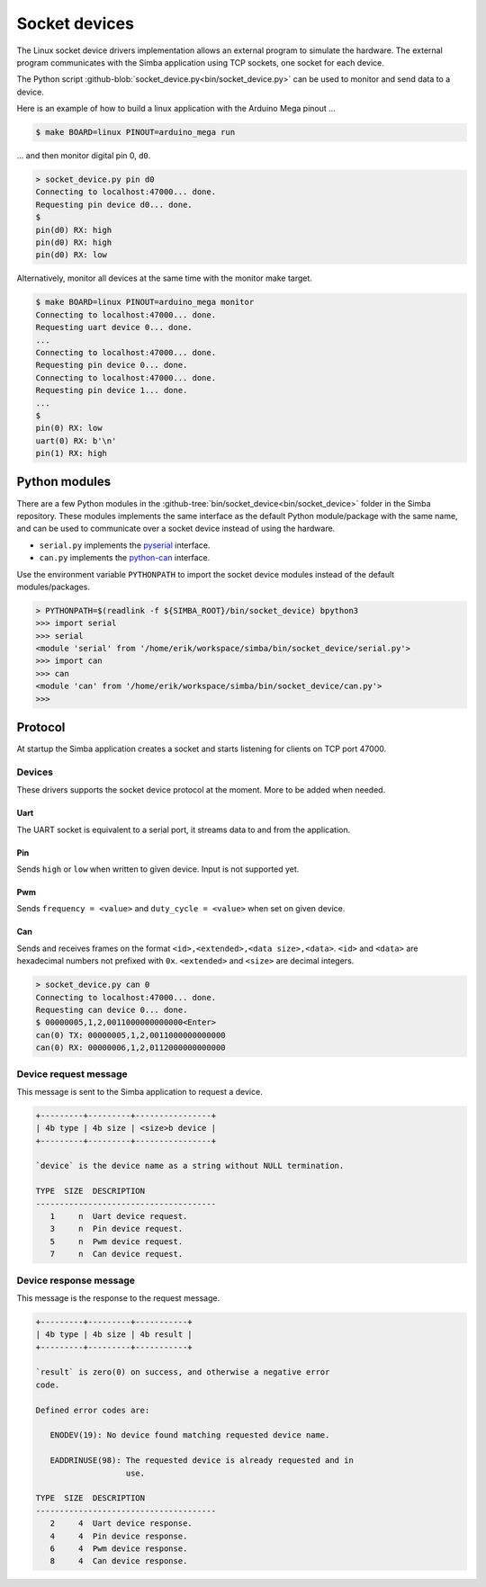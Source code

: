Socket devices
==============

The Linux socket device drivers implementation allows an external
program to simulate the hardware. The external program communicates
with the Simba application using TCP sockets, one socket for each
device.

The Python script
:github-blob:`socket_device.py<bin/socket_device.py>` can be used to
monitor and send data to a device.

Here is an example of how to build a linux application with the
Arduino Mega pinout ...

.. code-block:: text

   $ make BOARD=linux PINOUT=arduino_mega run

... and then monitor digital pin 0, ``d0``.

.. code-block:: text

   > socket_device.py pin d0
   Connecting to localhost:47000... done.
   Requesting pin device d0... done.
   $
   pin(d0) RX: high
   pin(d0) RX: high
   pin(d0) RX: low

Alternatively, monitor all devices at the same time with the monitor
make target.

.. code-block:: text

   $ make BOARD=linux PINOUT=arduino_mega monitor
   Connecting to localhost:47000... done.
   Requesting uart device 0... done.
   ...
   Connecting to localhost:47000... done.
   Requesting pin device 0... done.
   Connecting to localhost:47000... done.
   Requesting pin device 1... done.
   ...
   $
   pin(0) RX: low
   uart(0) RX: b'\n'
   pin(1) RX: high

Python modules
--------------

There are a few Python modules in the
:github-tree:`bin/socket_device<bin/socket_device>` folder in the
Simba repository. These modules implements the same interface as the
default Python module/package with the same name, and can be used to
communicate over a socket device instead of using the hardware.

- ``serial.py`` implements the `pyserial`_ interface.

- ``can.py`` implements the `python-can`_ interface.

Use the environment variable ``PYTHONPATH`` to import the socket
device modules instead of the default modules/packages.

.. code-block:: text

   > PYTHONPATH=$(readlink -f ${SIMBA_ROOT}/bin/socket_device) bpython3
   >>> import serial
   >>> serial
   <module 'serial' from '/home/erik/workspace/simba/bin/socket_device/serial.py'>
   >>> import can
   >>> can
   <module 'can' from '/home/erik/workspace/simba/bin/socket_device/can.py'>
   >>>

Protocol
--------

At startup the Simba application creates a socket and starts listening
for clients on TCP port 47000.

Devices
~~~~~~~

These drivers supports the socket device protocol at the moment. More
to be added when needed.

Uart
^^^^

The UART socket is equivalent to a serial port, it streams data to and
from the application.

Pin
^^^

Sends ``high`` or ``low`` when written to given device. Input is not
supported yet.

Pwm
^^^

Sends ``frequency = <value>`` and ``duty_cycle = <value>`` when set on
given device.

Can
^^^

Sends and receives frames on the format ``<id>,<extended>,<data
size>,<data>``. ``<id>`` and ``<data>`` are hexadecimal numbers not
prefixed with ``0x``. ``<extended>`` and ``<size>`` are decimal
integers.

.. code-block:: text

   > socket_device.py can 0
   Connecting to localhost:47000... done.
   Requesting can device 0... done.
   $ 00000005,1,2,0011000000000000<Enter>
   can(0) TX: 00000005,1,2,0011000000000000
   can(0) RX: 00000006,1,2,0112000000000000

Device request message
~~~~~~~~~~~~~~~~~~~~~~

This message is sent to the Simba application to request a device.

.. code-block:: text

   +---------+---------+----------------+
   | 4b type | 4b size | <size>b device |
   +---------+---------+----------------+

   `device` is the device name as a string without NULL termination.

   TYPE  SIZE  DESCRIPTION
   --------------------------------------
      1     n  Uart device request.
      3     n  Pin device request.
      5     n  Pwm device request.
      7     n  Can device request.

Device response message
~~~~~~~~~~~~~~~~~~~~~~~

This message is the response to the request message.

.. code-block:: text

   +---------+---------+-----------+
   | 4b type | 4b size | 4b result |
   +---------+---------+-----------+

   `result` is zero(0) on success, and otherwise a negative error
   code.

   Defined error codes are:

      ENODEV(19): No device found matching requested device name.

      EADDRINUSE(98): The requested device is already requested and in
                      use.

   TYPE  SIZE  DESCRIPTION
   --------------------------------------
      2     4  Uart device response.
      4     4  Pin device response.
      6     4  Pwm device response.
      8     4  Can device response.

.. _pyserial: https://pythonhosted.org/pyserial

.. _python-can: https://python-can.readthedocs.io
